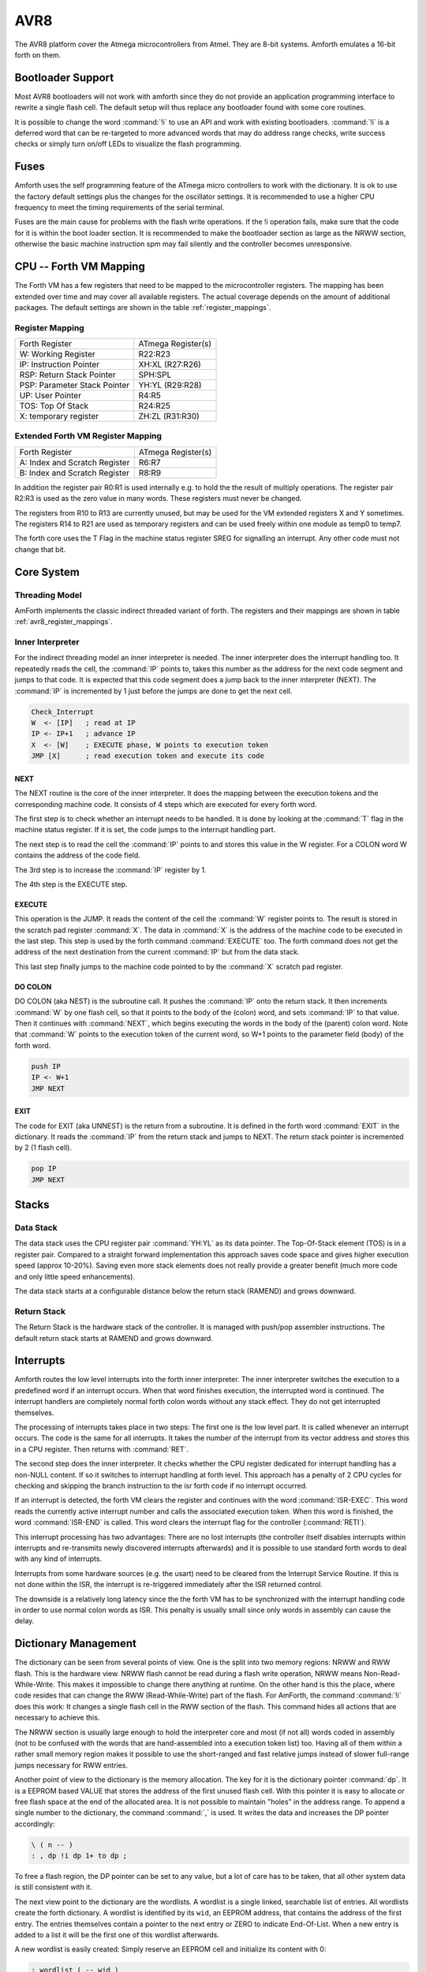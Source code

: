 ====
AVR8
====

The AVR8 platform cover the Atmega microcontrollers
from Atmel. They are 8-bit systems. Amforth emulates
a 16-bit forth on them.


Bootloader Support
------------------

Most AVR8 bootloaders will not work with amforth since they do
not provide an application programming interface to rewrite a
single flash cell. The default setup will thus replace any
bootloader found with some core routines. 

It is possible to change the word
:command:`!i` to use an API and work
with existing bootloaders. :command:`!i`
is a deferred word that can be re-targeted
to more advanced words that may do address range
checks, write success checks or simply turn
on/off LEDs to visualize the flash programming.

Fuses
-----

Amforth uses the self programming feature of the ATmega
micro controllers to work with the dictionary. It is ok to use the
factory default settings plus the changes for the oscillator
settings. It is recommended to use a higher CPU frequency to meet
the timing requirements of the serial terminal.

Fuses are the main cause for problems with the flash write operations.
If the !i operation fails, make sure that the code for
it is within the boot loader section. It is recommended to make the
bootloader section as large as the NRWW section, otherwise the basic
machine instruction spm may fail silently and the controller becomes
unresponsive.

CPU -- Forth VM Mapping
-----------------------

The Forth VM has a few registers that need to be mapped to the
microcontroller registers. The mapping has been extended over time
and may cover all available registers. The actual coverage depends
on the amount of additional packages. The default settings are shown
in the table :ref:`register_mappings`.

.. _avr8_register_mappings:

Register Mapping
................

+------------------------------+--------------------+
| Forth Register               | ATmega Register(s) |
+------------------------------+--------------------+
| W: Working Register          | R22:R23            |
+------------------------------+--------------------+
| IP: Instruction Pointer      | XH:XL (R27:R26)    |
+------------------------------+--------------------+
| RSP: Return Stack Pointer    | SPH:SPL            |
+------------------------------+--------------------+
| PSP: Parameter Stack Pointer | YH:YL (R29:R28)    |
+------------------------------+--------------------+
| UP: User Pointer             | R4:R5              |
+------------------------------+--------------------+
| TOS: Top Of Stack            | R24:R25            |
+------------------------------+--------------------+
| X: temporary register        | ZH:ZL (R31:R30)    |
+------------------------------+--------------------+

Extended Forth VM Register Mapping
..................................

+------------------------------+--------------------+
| Forth Register               | ATmega Register(s) |
+------------------------------+--------------------+
| A: Index and Scratch Register| R6:R7              |
+------------------------------+--------------------+
| B: Index and Scratch Register| R8:R9              |
+------------------------------+--------------------+

In addition the register pair R0:R1 is used internally e.g. to
hold the the result of multiply operations. The register pair R2:R3
is used as the zero value in many words. These registers must never
be changed.

The registers from R10 to R13 are currently unused, but may be
used for the VM extended registers X and Y sometimes. The
registers R14 to R21 are used as temporary registers and can be used
freely within one module as temp0 to temp7.

The forth core uses the
T Flag in the machine status register SREG for signalling
an interrupt. Any other code must not change that bit.

Core System
-----------

Threading Model
...............

AmForth implements the classic indirect threaded variant of
forth. The registers and their mappings are shown in table
:ref:`avr8_register_mappings`.

.. _Inner Interpreter:

Inner Interpreter
.................

For the indirect threading model an inner interpreter is
needed. The inner interpreter does the interrupt handling too.
It repeatedly reads the cell, the :command:`IP` points to, takes this number
as the address for the next code segment and jumps to that code.
It is expected that this code segment does a jump back to the
inner interpreter (NEXT). The :command:`IP` is incremented by 1 just before
the jumps are done to get the next cell.

.. code-block:: none

   Check_Interrupt
   W  <- [IP]   ; read at IP
   IP <- IP+1   ; advance IP
   X  <- [W]    ; EXECUTE phase, W points to execution token
   JMP [X]      ; read execution token and execute its code

NEXT
~~~~

The NEXT routine is the core of the inner interpreter. It does the
mapping between the execution tokens and the corresponding machine
code. It consists of 4 steps which are executed for every forth word.

The first step is to check whether an interrupt needs to
be handled. It is done by looking at the :command:`T`
flag in the machine status register. If it is set, the code jumps
to the interrupt handling part.

The next step is to read the cell the :command:`IP` points to and
stores this value in the W register. For a COLON word
W contains the address of the code field.

The 3rd step is to increase the :command:`IP` register by 1.

The 4th step is the EXECUTE step.


EXECUTE
~~~~~~~

This operation is the JUMP.  It reads the content of the cell the
:command:`W` register points to. The result is stored in the scratch pad
register :command:`X`. The data in :command:`X` is the address of the machine code to be
executed in the last step. This step is used by the forth command
:command:`EXECUTE` too. The forth command does not get the address
of the next destination from the current :command:`IP` but from the data stack.

This last step finally jumps to the machine code pointed to
by the :command:`X` scratch pad register.


DO COLON
~~~~~~~~

DO COLON (aka NEST) is the subroutine call. It pushes the
:command:`IP` onto the return stack. It then increments :command:`W`
by one flash cell, so that it points to the body of the (colon) word,
and sets :command:`IP` to that value. Then it continues with
:command:`NEXT`, which begins executing the words in the body
of the (parent) colon word. Note that :command:`W` points to
the execution token of the current word, so W+1 points to the
parameter field (body) of the forth word.

.. code-block:: none

  push IP
  IP <- W+1
  JMP NEXT

EXIT
~~~~

The code for EXIT (aka UNNEST) is the return from a subroutine.
It is defined in the forth word :command:`EXIT` in the dictionary.
It reads the :command:`IP` from the return stack and jumps to NEXT. The return
stack pointer is incremented by 2 (1 flash cell).

.. code-block:: none

  pop IP
  JMP NEXT

Stacks
------

Data Stack
..........

The data stack uses the CPU register pair :command:`YH:YL` as its data
pointer. The Top-Of-Stack element (TOS) is in a register pair.
Compared to a straight forward implementation this approach saves
code space and gives higher execution speed (approx 10-20%). Saving even
more stack elements does not really provide a greater benefit (much more
code and only little speed enhancements).

The data stack starts at a configurable distance
below the return stack (RAMEND) and grows
downward.

Return Stack
............

The Return Stack is the hardware stack of the
controller. It is managed with push/pop
assembler instructions. The default return stack
starts at RAMEND and grows downward.

Interrupts
----------

Amforth routes the low level interrupts into the
forth inner interpreter. The inner interpreter
switches the execution to a predefined word if an
interrupt occurs. When that word finishes execution,
the interrupted word is continued. The interrupt
handlers are completely normal forth colon words
without any stack effect. They do not get interrupted
themselves.


The processing of interrupts takes place in two steps:
The first one is the low level part.
It is called whenever an interrupt occurs. The code
is the same for all interrupts. It takes the number
of the interrupt from its vector address and stores
this in a CPU register. Then  returns with :command:`RET`.

The second step does the inner interpreter.
It checks whether the CPU register dedicated for
interrupt handling has a non-NULL content. If so it 
switches to interrupt handling at forth level. This 
approach has a penalty of 2 CPU cycles for checking 
and skipping the branch instruction to the isr forth 
code if no interrupt occurred.

If an interrupt is detected, the forth VM clears the
register and continues with the word :command:`ISR-EXEC`. 
This word reads the currently active interrupt number and calls
the associated execution token.  When this word is finished,
the word :command:`ISR-END` is called. This word clears
the interrupt flag for the controller (:command:`RETI`).

This interrupt processing has two advantages: There are
no lost interrupts (the controller itself disables interrupts
within interrupts and re-transmits newly discovered interrupts
afterwards) and it is possible to use standard forth words
to deal with any kind of interrupts.

Interrupts from some hardware sources (e.g. the usart)
need to be cleared from the Interrupt Service Routine.
If this is not done within the ISR, the interrupt
is re-triggered immediately after the ISR returned control.

The downside is a relatively long latency since the the
forth VM has to be synchronized with the interrupt handling
code in order to use normal colon words as ISR. This penalty
is usually small since only words in assembly can cause the
delay.

.. digraph:: InnerInterpreter

   "COLD" -> "Execute Word"
   "Execute Word" -> "T Flag Set?";
   "T Flag Set?" -> "Clear T Flag" [label="Yes"];
   "T Flag Set?" -> "Get Next XT" [label="No"];
   "Get Next XT" -> "Execute Word";
   "Clear T Flag" -> "Next XT is ISR_EXEC";
   "Next XT is ISR_EXEC" -> "Execute Word";

.. seealso:: :ref:`Interrupt Service Routine`
   :ref:`Interrupt Critical Section`

Dictionary Management
---------------------

The dictionary can be seen from several points of view. One is
the split into two memory regions: NRWW and RWW flash. This is
the hardware view. NRWW flash cannot be read during a flash write
operation, NRWW means Non-Read-While-Write. This makes it impossible
to change there anything at runtime. On the other hand is this the place,
where code resides that can change the RWW (Read-While-Write) part of the
flash. For AmForth, the command :command:`!i` does this work: It changes
a single flash cell in the RWW section of the flash. This command hides
all actions that are necessary to achieve this.

The NRWW section is usually large enough to hold the interpreter core
and most (if not all) words coded in assembly (not to be confused with
the words that are hand-assembled into a execution token list) too.
Having all of them within a rather small memory region makes it possible
to use the short-ranged and fast relative jumps instead of slower
full-range jumps necessary for RWW entries.

Another point of view to the dictionary is the memory allocation. The key for it
is the dictionary pointer :command:`dp`. It is a EEPROM based VALUE that stores the
address of the first unused flash cell. With this pointer it is easy to allocate
or free flash space at the end of the allocated area. It is not possible to maintain
"holes" in the address range. To append a single number to the dictionary,
the command :command:`,` is used. It writes the data and increases the DP
pointer accordingly:

.. code-block:: forth

   \ ( n -- )
   : , dp !i dp 1+ to dp ;

To free a flash region, the DP pointer can be set to any value, but a lot
of care has to be taken, that all other system data is still consistent
with it.

The next view point to the dictionary are the wordlists. A wordlist
is a single linked, searchable list of entries. All wordlists create the forth
dictionary. A wordlist is identified by its ``wid``, an EEPROM address, that
contains the address of the first entry. The entries themselves contain a
pointer to the next entry or ZERO to indicate End-Of-List. When a new entry
is added to a list it will be the first one of this wordlist afterwards.

A new wordlist is easily created: Simply reserve an EEPROM cell and
initialize its content with 0:

.. code-block:: forth

   : wordlist ( -- wid )
       ehere 0 over !e
       dup cell+ to ehere ;

This ``wid`` is used to create new entries. The basic procedure to do it
is :command:`create`:

.. code-block:: forth

   : create ( "name" -- )
     (create) reveal
     postpone (constant) ;

:command:`(create)` parses the current source to get a space delimited string.
The next step is to determine, into which wordlists the new entry will be placed
and finally, the new entry is created, but it is still invisible:

.. code-block:: forth

  : (create) ( -- )
      parse-name wlscope
      dup newest cell+ ! \ keep the wid
      header newest !    \ keep the nt
  ;

The :command:`header` command starts a new dictionary entry. The first action is
to copy the string from RAM to the flash. The second task is to create the link
for the wordlist management

.. code-block:: forth

   : header ( addr len wid -- NT )
    dp >r
    \ copy the string from RAM to flash
    r> @e ,
    \ minor housekeeping
   ;

:command:`smudge` is the address of a 4 byte RAM location, that buffers the access information.
Why not not all words are immediately visible  is something, that the forth standard
requires. The command :command:`reveal` un-hides the new entry by adjusting the content
of the wordlist identifier to the address of the new entry:

.. code-block:: forth

  : reveal ( -- )
     newest cell+ @ ?dup if \ check if valid data
     newest  @ swap !e      \ update the head of wordlist
     0 newest cell+ !       \ invalidate
     then ;

The command :command:`wlscope` can be used to change the wordlist that
gets the new entry. It is a deferred word that defaults to
:command:`get-current`.

The last command :command:`postpone (constant)` writes the runtime
action, the execution token (XT) into the newly created word. The XT
is the address of executable machine code that the forth inner interpreter
calls (see :ref:`Inner Interpreter`). The machine code for :command:`(constant)`
puts the address of the flash cell that follows the XT on the data stack.

Word Lists and Environment Queries
----------------------------------

Word lists and environment queries are implemented using the
same structure. The word list identifier is
a EEPROM address that holds the name field address of the
first word in the word list.

Environment queries are normal colon words. They are called within
:command:`environment?` and leave there results at the data
stack.

:command:`find-name` (und :command:`find` for counted strings)
uses an array of word list identifiers to search for the word.
This list can be accessed with :command:`get-order` as well.

Wordlist Header
...............

Wordlists are implemented as a single linked list. The list entry
consists of 4 elements:

* Name Field (NF) (variable length, at least 2 flash cells).
* Link Field (LF) (1 flash cell), points to the NFA of the
  next element.
* Execution Token (XT) (1 flash cell)
* Parameter Field (Body) (variable length)

The wording is some mixture of old style fig-forth and
the more modern variants. The order makes it possible
to implement the list iterators (:command:`search-wordlist`
and :command:`show-wordlist`) is a straight forward way.

The name field itself is a structure containing the flags,
the length information in the first flash cell
and the characters of the word name in a packed format afterwards.

The anchor of any wordlist points to the name field address of the
first element. The last element has a zero link field content. The
lists are created from lower addresses to higher ones, the links go
from higher addresses backwards to lower ones.

Memories
--------

Flash
.....

The flash memory is divided into 4 sections. The
first section, starting at address 0, contains the
interrupt vector table for the low level interrupt
handling and a character string with the name of the
controller in plain text.

The 2nd section contains the low level interrupt
handling routines. The interrupt handler is very
closely tied to the inner interpreter. It is located
near the first section to use the faster relative
jump instructions.

The 3rd section is the first part of the dictionary.
Nearly all colon words are located here. New words
are appended to this section. This section is filled
with FFFF cells when flashing the controller
initially. The current write pointer is the DP
pointer.

The last section is identical to the boot loader
section of the ATmegas. It is also known as the NRWW
area. Here is the heart of amforth: The inner
interpreter and most of the words coded in assembly
language.

FLASH Structure Overview
~~~~~~~~~~~~~~~~~~~~~~~~

.. _flashstructure:

.. figure:: images/flash-structure.*
   :width: 50%

   Default Flash Structure

The reason for this split is a technical one: to
work with a dictionary in flash the controller needs
to write to the flash. The ATmega architecture
provides a mechanism called self-programming by
using a special instruction and a rather complex
algorithm. This instruction only works in the boot
loader/NRWW section. amforth uses this instruction
in the word I!. Due to the fact that the self
programming is a lot more then only a simple
instruction, amforth needs most of the forth core
system to achieve it. A side effect is that amforth
cannot co-exist with classic boot loaders. If a
particular boot loader provides an API to enable
applications to call the flash write operation,
amforth can be restructured to use it. Currently
only very few and seldom used boot loaders exist that
enable this feature.

Atmegas can have more than 64 KB Flash. This
requires more than a 16 bit address, which is more
than the cell size. For one type of those bigger
atmegas there will be an solution with 16 bit cell
size: Atmega128 Controllers. They can use the whole
address range with an interpretation trick: The flash
addresses are in fact not byte addresses but word
addresses. Since amforth does not deal with bytes
but cells it is possible to use the whole address
range with a 16 bit cell. The Atmegas with 128
KBytes Flash operate slightly slower since the
address interpretation needs more code to access the
flash (both read and write). The source code uses
assembly macros to hide the differences.

An alternative approach to place the elements in the flash shows picture
. Here all code goes into the RWW section. This layout definitely needs a
routine in the NRWW section that provides a cell level flash write functionality.
The usual boot loaders do not have such an runtime accessible API, only the
DFU boot loader from atmel found on some USB enabled controllers does.

Alternative FLASH Structure
~~~~~~~~~~~~~~~~~~~~~~~~~~~

.. _flash2structure:

.. figure:: images/flash2-structure.*
   :width: 50%

   Alternative Flash Structure

The unused flash area beyond 0x1FFFF is not directly accessible for amforth.
It could be used as a block device.

Flash Write
...........

The word performing the actual flash write
operation is :command:`I!`
(i-store). This word takes the value and the
address of a single cell to be written to flash
from the data stack. The address is a word
address, not a byte address!

The flash write strategy follows Atmel's
appnotes. The first step is turning off all
interrupts. Then the affected flash page is read
into the flash page buffer. While doing the
copying a check is performed whether a flash
erase cycle is needed. The flash erase can be
avoided if no bit is turned from 0 to 1. Only if
a bit is switched from 0 to 1 must a flash page
erase operation be done. In the fourth step the
new flash data is written and the flash is set
back to normal operation and the interrupt flag
is restored. The whole process takes a few
milliseconds.

This write strategy ensures that the flash has
minimal flash erase cycles while extending the
dictionary. In addition it keeps the forth
system simple since it does not need to deal
with page sizes or RAM based buffers for
dictionary operations.

EEPROM
------

The built-in EEPROM contains vital dictionary
pointer and other persistent data. They need only a
few EEPROM cells. The remaining space is available
for user programs. The easiest way to use the EEPROM 
is a :command:`VALUE`. There intended design
pattern (read often, write seldom) is like that for
the typical EEPROM usage. More information about
values can be found in the recipe :ref:`Values`.

Another use for EEPROM cells is to hold execution
tokens. The default system uses this for the turnkey
vector. This is an EEPROM variable that reads and
executes the XT at runtime. It is based on the
DEFER/IS standard. To define a deferred word in the
EEPROM use the Edefer definition word. The standard
word IS is used to put a new XT into it.

Low level space management is done through the the
EHERE variable. This is not a forth value but a EEPROM
based variable. To read the current value an
:command:`@e` operation must be used, changes are written
back with :command:`!e`. It contains the highest EEPROM address
currently allocated. The name is based on the DP variable,
which points to the highest dictionary address.

RAM
---

The RAM address space is divided into three
sections: the first 32 addresses are the CPU
registers. Above come the IO registers and extended
IO registers and finally the RAM itself.

amforth needs very little RAM space for its
internal data structures. The biggest part are the
buffers for the terminal IO. In general RAM is managed
with the words :command:`VARIABLE` and
:command:`ALLOT`.

Forth defines a few transient buffer regions for various purposes.
The most important is PAD, the scratch buffer. It is located 100 bytes
above the current HERE and goes to upper addresses. The Pictured Numeric
Output is just at PAD and grows downward. The word WORD uses the area above
HERE as it's buffer to store the just recognized word from SOURCE.

.. _ramfigure:

.. figure:: images/ram-structure.*
   :width: 50%

   Ram Structure

:ref:`ramfigure` shows an RAM layout that can be used on systems
without external RAM. All elements are located within the internal
memory pool.

.. _ram2figure:

.. figure:: images/ram2-structure.*
   :width: 50%

   Alternative RAM Structure

Another layout, that makes the external RAM easily available is shown in
:ref:`ram2figure`. Here are the stacks at the beginning of the internal RAM and the
data space region. All other buffers grow directly into the external data space. From
an application point of view there is not difference but a speed penalty when
working with external RAM instead of internal.


With amforth all three sections can be accessed
using their RAM addresses. That makes it quite easy
to work with words like :command:`C@`. The word :command:`!`
implements a LSB byte order: The lower part of the
cell is stored at the lower address.

For the RAM there is the word :command:`Rdefer`
which defines a deferred word, placed in RAM. As a
special case there is the word :command:`Udefer`
, which sets up a deferred word in the user area. To
put an XT into them the word :command:`IS`
is used. This word is smart enough to distinguish
between the various Xdefer definitions.


